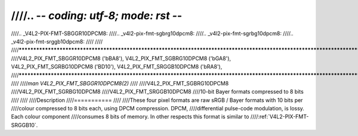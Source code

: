 ////.. -*- coding: utf-8; mode: rst -*-
////
////.. _V4L2-PIX-FMT-SBGGR10DPCM8:
////.. _v4l2-pix-fmt-sgbrg10dpcm8:
////.. _v4l2-pix-fmt-sgrbg10dpcm8:
////.. _v4l2-pix-fmt-srggb10dpcm8:
////
////
////***********************************************************************************************************************************************
////V4L2_PIX_FMT_SBGGR10DPCM8 ('bBA8'), V4L2_PIX_FMT_SGBRG10DPCM8 ('bGA8'), V4L2_PIX_FMT_SGRBG10DPCM8 ('BD10'), V4L2_PIX_FMT_SRGGB10DPCM8 ('bRA8'),
////***********************************************************************************************************************************************
////
////*man V4L2_PIX_FMT_SBGGR10DPCM8(2)*
////
////V4L2_PIX_FMT_SGBRG10DPCM8
////V4L2_PIX_FMT_SGRBG10DPCM8
////V4L2_PIX_FMT_SRGGB10DPCM8
////10-bit Bayer formats compressed to 8 bits
////
////
////Description
////===========
////
////These four pixel formats are raw sRGB / Bayer formats with 10 bits per
////colour compressed to 8 bits each, using DPCM compression. DPCM,
////differential pulse-code modulation, is lossy. Each colour component
////consumes 8 bits of memory. In other respects this format is similar to
////:ref:`V4L2-PIX-FMT-SRGGB10`.
